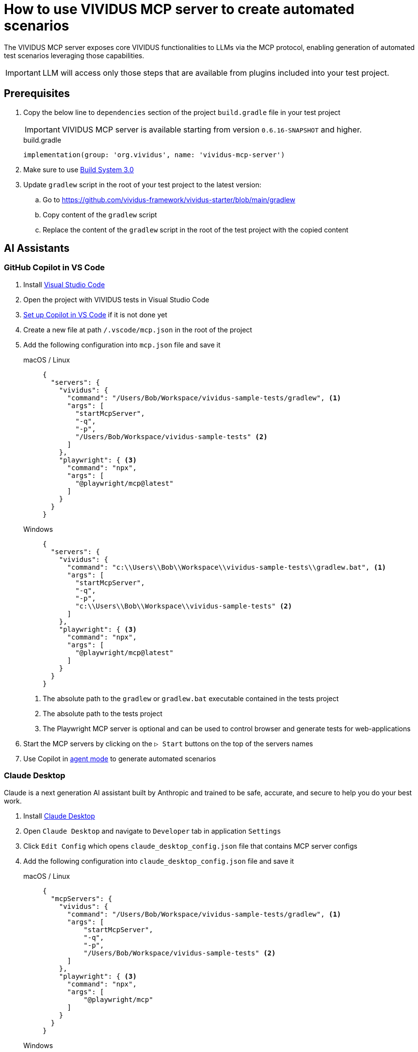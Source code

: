 = How to use VIVIDUS MCP server to create automated scenarios

The VIVIDUS MCP server exposes core VIVIDUS functionalities to LLMs via the MCP protocol, enabling generation of automated
test scenarios leveraging those capabilities.

IMPORTANT: LLM will access only those steps that are available from plugins included into your test project.

== Prerequisites

. Copy the below line to `dependencies` section of the project `build.gradle` file in your test project
+
[IMPORTANT]
VIVIDUS MCP server is available starting from version `0.6.16-SNAPSHOT` and higher.
+
.build.gradle
[source,gradle,subs="attributes+"]
----
implementation(group: 'org.vividus', name: 'vividus-mcp-server')
----
. Make sure to use https://github.com/vividus-framework/vividus-build-system?tab=readme-ov-file#migrating-from-20-to-30[Build System 3.0]
. Update `gradlew` script in the root of your test project to the latest version:
.. Go to https://github.com/vividus-framework/vividus-starter/blob/main/gradlew
.. Copy content of the `gradlew` script
.. Replace the content of the `gradlew` script in the root of the test project with the copied content

== AI Assistants

=== GitHub Copilot in VS Code

. Install https://code.visualstudio.com/download[Visual Studio Code]
. Open the project with VIVIDUS tests in Visual Studio Code
. https://code.visualstudio.com/docs/copilot/setup#_set-up-copilot-in-vs-code[Set up Copilot in VS Code] if it is not done yet
. Create a new file at path `/.vscode/mcp.json` in the root of the project
. Add the following configuration into `mcp.json` file and save it
+
[tabs]
======
macOS / Linux::
+
[source,json]
----
{
  "servers": {
    "vividus": {
      "command": "/Users/Bob/Workspace/vividus-sample-tests/gradlew", <1>
      "args": [
        "startMcpServer",
        "-q",
        "-p",
        "/Users/Bob/Workspace/vividus-sample-tests" <2>
      ]
    },
    "playwright": { <3>
      "command": "npx",
      "args": [
        "@playwright/mcp@latest"
      ]
    }
  }
}
----

Windows::
+
[source,json]
----
{
  "servers": {
    "vividus": {
      "command": "c:\\Users\\Bob\\Workspace\\vividus-sample-tests\\gradlew.bat", <1>
      "args": [
        "startMcpServer",
        "-q",
        "-p",
        "c:\\Users\\Bob\\Workspace\\vividus-sample-tests" <2>
      ]
    },
    "playwright": { <3>
      "command": "npx",
      "args": [
        "@playwright/mcp@latest"
      ]
    }
  }
}
----
======
+
<1> The absolute path to the `gradlew` or `gradlew.bat` executable contained in the tests project
<2> The absolute path to the tests project
<3> The Playwright MCP server is optional and can be used to control browser and generate tests for web-applications
. Start the MCP servers by clicking on the `▷ Start` buttons on the top of the servers names
. Use Copilot in https://code.visualstudio.com/docs/copilot/chat/chat-agent-mode[agent mode] to generate automated scenarios

=== Claude Desktop

Claude is a next generation AI assistant built by Anthropic and trained to be safe, accurate, and secure to help you do your best work.

. Install https://claude.ai/download[Claude Desktop]
. Open `Claude Desktop` and navigate to `Developer` tab in application `Settings`
. Click `Edit Config` which opens `claude_desktop_config.json` file that contains MCP server configs
. Add the following configuration into `claude_desktop_config.json` file and save it
+
[tabs]
======
macOS / Linux::
+
[source,json]
----
{
  "mcpServers": {
    "vividus": {
      "command": "/Users/Bob/Workspace/vividus-sample-tests/gradlew", <1>
      "args": [
          "startMcpServer",
          "-q",
          "-p",
          "/Users/Bob/Workspace/vividus-sample-tests" <2>
      ]
    },
    "playwright": { <3>
      "command": "npx",
      "args": [
          "@playwright/mcp"
      ]
    }
  }
}
----

Windows::
+
[source,json]
----
{
  "mcpServers": {
    "vividus": {
      "command": "c:\\Users\\Bob\\Workspace\\vividus-sample-tests\\gradlew.bat", <1>
      "args": [
          "startMcpServer",
          "-q",
          "-p",
          "c:\\Users\\Bob\\Workspace\\vividus-sample-tests" <2>
      ]
    },
    "playwright": { <3>
      "command": "npx",
      "args": [
          "@playwright/mcp"
      ]
    }
  }
}
----
======
+
<1> The absolute path to the `gradlew` or `gradlew.bat` executable contained in the tests project
<2> The absolute path to the tests project
<3> The Playwright MCP server is optional and can be used to control browser and generate tests for web-applications
. Restart `Claude Desktop` application

== VIVIDUS Website Testing Guide with GitHub Copilot 

=== Getting Started 

Switching to Agent Mode 

. Open VS Code 
. Click on `GitHub Copilot` icon in the status bar 
. Select `Agent` from the menu (kbd:[Ctrl+Shift+I]) 
. Choose the preferred agent (list of available agents could differ based on your license) 

=== Common Prompt Files 

A prompt file stores stable instructions and constraints for the AI agent. Use it to fix style, allowed steps, locator conventions, and validation rules so every generated test follows team standards. 

Benefits of prompt file usage: 

* Centralized rules for test generation 
* Reuse across test creation sessions 
* Easier auditing and regression when rules change 

==== Prompt file setup

.   Create a `.github/prompts` folder in VS Code (if it doesn't exist)  
.   Place the ready-made prompt file into the `.github/prompts` folder  
+
[IMPORTANT]
The prompt file must have the `.prompt.md` extension (e.g., `test-template.prompt.md`). This extension ensures proper recognition by VS Code and GitHub Copilot  
+
.   Specify the path to your tests folder in the prompt. 
.   Drag and drop the prompt file as an attachment into the GitHub Сopilot chat OR attach file via `Add context` button (kbd:[Ctrl+/]).  

Prompt example of content for `test-template.prompt.md`: 

```
Used steps should strictly follow the steps' structure, grammar, and syntax. 
Use the provided VIVIDUS steps from the input list exactly as they are given. 
Steps should begin with Given, When, or Then. DO NOT add additional words. Only parameters can be added. 
Use real locators for real elements that from provided URL. DO NOT create non-existent locators. 
Use Locator types id(idValue), xpath(xpathValue). 
```

== Starting MCP Server

.  Open the terminal in VS Code.
.  Run the MCP server.
.  Wait for the server to initialize.

== Writing Tests with AI Assistance

Prompt example with specifically defined scope of testing scenario:

```
Open `https://example.com/` page.
Close any opened pop-ups.
Check Search functionality.
```

This will generate a test with:

*  Browser initialization.
*  URL navigation.
*  Pop-up handling.
*  Search functionality verification.

Prompt example with general Web testing scenarios (scenarios list generated by AI):

```
Open `https://example.com/` page and write test automation scenarios demonstrating Vividus tool capabilities for web application testing.
```

This will generate multiple scenarios covering:

*  Page navigation.
*  Basic element interactions.
*  Key elements verification.

=== Best Practices for AI Test Generation

.  **Be Specific**: Include exact URLs and scope details.
.  **State Requirements**: Mention specific validations needed.
.  **Indicate Patterns or Approaches**.
.  **Store Common Prompt Logic**: Save common prompt logic in a separate prompt file to avoid copy-pasting across different chats and minimize session context expiration effects.

== Q&A

=== Q: I want my tests to be automatically executed after creation. What should I update or prompt?

[IMPORTANT]

Please be aware of token limits. Set up auto-execution only if you are confident and polish your prompt file.

Prompt example to include auto-run of test cases after confirmation in chat:

```
After generating the test script:
1. Confirm test execution in agent chat by `"Yes, execute the tests"`.
2. Execute test using сommand: ./gradlew runStories
3. Automatically execute test with:
   - Chrome desktop profile.
   - Newly created story files.
   - Real-time execution logs.
4. Provide results in the chat showing:
   - Execution status.
   - Test results summary.
   - Any failures or errors.
   - Link to a detailed report.
```

[NOTE]

Tests will only run after explicit confirmation to ensure the script is ready for execution.

=== Q: How to set up recursive updates of steps by AI?

[IMPORTANT]

Please be aware of token limits. Send only the relevant story (add context).

Due to token limitations, break down large test suites:

*  Update scenarios in small batches (3-5 at a time).
*  Use intermediate commits.
*  Request focused updates.

Prompt example to add recursive test scenarios update:

```
Update test scenarios to include enhanced logging and error handling, focusing on the login flow 
```

=== Q: How to combine several cases written by AI in different files?

Combining Strategies:

*  Extract common steps to separate scenario.
*  Create composite steps.
*  Use story includes.

Prompt example for file combination:

```
Combine these test scenarios into a single story file, extract common steps into separate scenario, and create composite steps for repeated actions.
```

=== Q: How to refactor existing code with AI help? 

[IMPORTANT]

Please be aware of token limits. If you need a full refactor, split the work into multiple passes.

Refactoring Approaches:

*  Share existing code with AI (add context).
*  Request specific improvements.
*  Apply design patterns.

[tabs]
--
.BDD
[source]
----
Refactor these test scenarios to follow BDD approach and extract common steps into composite steps.
----

.DDD
[source]
----
Refactor these test scenarios to follow DDD approach and add examples tables to add variety of test data.
----
--

=== Q: What to do when AI starts hallucinating after previously working well?

**Symptoms:**

*  Generated steps don't match Vividus step list.
*  Incorrect locator formats (not using id/xpath as specified).
*  Invalid syntax or made-up parameters.
*  Attempts to execute non-existent commands.
*  Creates invalid file structures.

Immediate Actions:

.  Stop current generation.
.  Clear the conversation.
.  Start fresh with URL and requirements (use `test-template.prompt.md` or provide details in chat).
